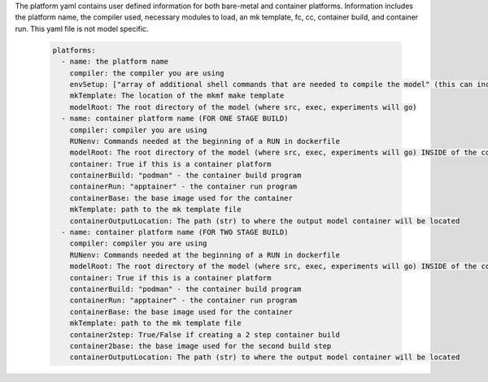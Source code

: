 The platform yaml contains user defined information for both bare-metal and container platforms. Information includes the platform name, the compiler used, necessary modules to load, an mk template, fc, cc, container build, and container run. This yaml file is not model specific.

  .. code-block::

    platforms:
      - name: the platform name
        compiler: the compiler you are using
        envSetup: ["array of additional shell commands that are needed to compile the model" (this can include loading/unloading modules)]
        mkTemplate: The location of the mkmf make template
        modelRoot: The root directory of the model (where src, exec, experiments will go)
      - name: container platform name (FOR ONE STAGE BUILD)
        compiler: compiler you are using
        RUNenv: Commands needed at the beginning of a RUN in dockerfile
        modelRoot: The root directory of the model (where src, exec, experiments will go) INSIDE of the container (/apps)
        container: True if this is a container platform
        containerBuild: "podman" - the container build program
        containerRun: "apptainer" - the container run program
        containerBase: the base image used for the container
        mkTemplate: path to the mk template file
        containerOutputLocation: The path (str) to where the output model container will be located
      - name: container platform name (FOR TWO STAGE BUILD)
        compiler: compiler you are using
        RUNenv: Commands needed at the beginning of a RUN in dockerfile
        modelRoot: The root directory of the model (where src, exec, experiments will go) INSIDE of the container (/apps)
        container: True if this is a container platform
        containerBuild: "podman" - the container build program
        containerRun: "apptainer" - the container run program
        containerBase: the base image used for the container
        mkTemplate: path to the mk template file
        container2step: True/False if creating a 2 step container build
        container2base: the base image used for the second build step
        containerOutputLocation: The path (str) to where the output model container will be located

